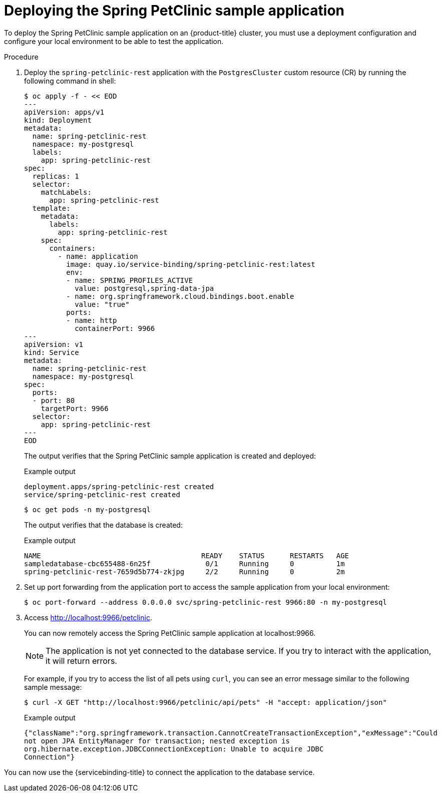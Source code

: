 [id="sbo-deploying-the-spring-petclinic-sample-application-ibm-power-z_{context}"]
= Deploying the Spring PetClinic sample application

To deploy the Spring PetClinic sample application on an {product-title} cluster, you must use a deployment configuration and configure your local environment to be able to test the application.

[discrete]
.Procedure

. Deploy the `spring-petclinic-rest` application with the `PostgresCluster` custom resource (CR) by running the following command in shell:
+
[source,terminal]
----
$ oc apply -f - << EOD
---
apiVersion: apps/v1
kind: Deployment
metadata:
  name: spring-petclinic-rest
  namespace: my-postgresql
  labels:
    app: spring-petclinic-rest
spec:
  replicas: 1
  selector:
    matchLabels:
      app: spring-petclinic-rest
  template:
    metadata:
      labels:
        app: spring-petclinic-rest
    spec:
      containers:
        - name: application
          image: quay.io/service-binding/spring-petclinic-rest:latest
          env:
          - name: SPRING_PROFILES_ACTIVE
            value: postgresql,spring-data-jpa
          - name: org.springframework.cloud.bindings.boot.enable
            value: "true"
          ports:
          - name: http
            containerPort: 9966
---
apiVersion: v1
kind: Service
metadata:
  name: spring-petclinic-rest
  namespace: my-postgresql
spec:
  ports:
  - port: 80
    targetPort: 9966
  selector:
    app: spring-petclinic-rest
---
EOD
----
+
The output verifies that the Spring PetClinic sample application is created and deployed:
+
.Example output
[source,terminal]
----
deployment.apps/spring-petclinic-rest created
service/spring-petclinic-rest created
----
+
[source,terminal]
----
$ oc get pods -n my-postgresql
----
+
The output verifies that the database is created:
+
.Example output
[source,terminal]
----
NAME                                      READY    STATUS      RESTARTS   AGE
sampledatabase-cbc655488-6n25f             0/1     Running     0          1m
spring-petclinic-rest-7659d5b774-zkjpg     2/2     Running     0          2m
----
+
. Set up port forwarding from the application port to access the sample application from your local environment:
+
[source,terminal]
----
$ oc port-forward --address 0.0.0.0 svc/spring-petclinic-rest 9966:80 -n my-postgresql
----

. Access link:http://localhost:9966/petclinic[http://localhost:9966/petclinic].
+
You can now remotely access the Spring PetClinic sample application at localhost:9966.
+
[NOTE]
====
The application is not yet connected to the database service. If you try to interact with the application, it will return errors.
====
+
For example, if you try to access the list of all pets using `curl`, you can see an error message similar to the following sample message:
+
[source,text]
----
$ curl -X GET "http://localhost:9966/petclinic/api/pets" -H "accept: application/json"
----
+
.Example output
[source,text]
----
{"className":"org.springframework.transaction.CannotCreateTransactionException","exMessage":"Could
not open JPA EntityManager for transaction; nested exception is
org.hibernate.exception.JDBCConnectionException: Unable to acquire JDBC
Connection"}
----

You can now use the {servicebinding-title} to connect the application to the database service.
